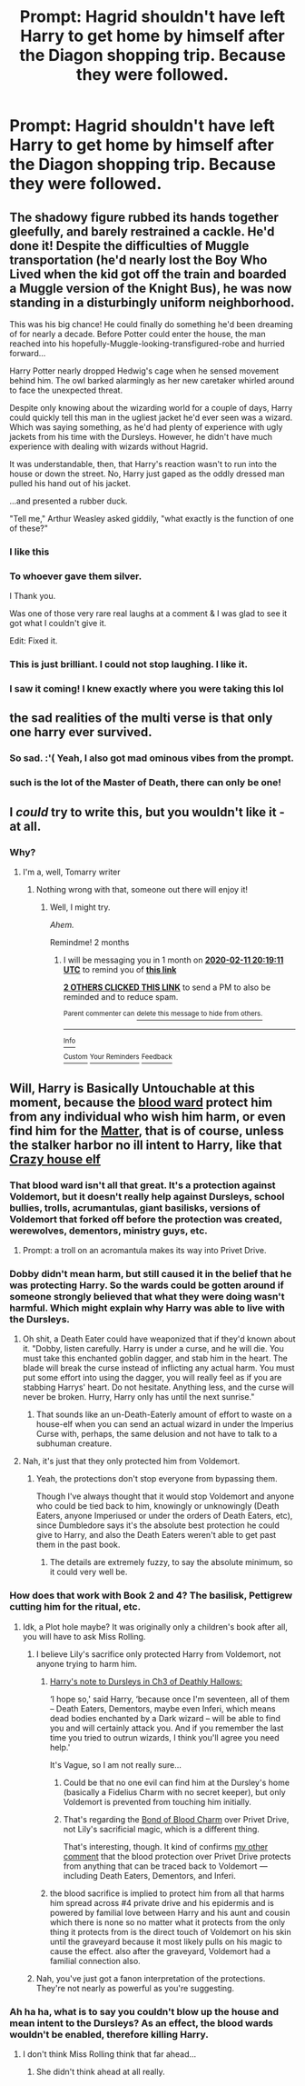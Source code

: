 #+TITLE: Prompt: Hagrid shouldn't have left Harry to get home by himself after the Diagon shopping trip. Because they were followed.

* Prompt: Hagrid shouldn't have left Harry to get home by himself after the Diagon shopping trip. Because they were followed.
:PROPERTIES:
:Author: 15_Redstones
:Score: 142
:DateUnix: 1575987131.0
:DateShort: 2019-Dec-10
:FlairText: Prompt
:END:

** The shadowy figure rubbed its hands together gleefully, and barely restrained a cackle. He'd done it! Despite the difficulties of Muggle transportation (he'd nearly lost the Boy Who Lived when the kid got off the train and boarded a Muggle version of the Knight Bus), he was now standing in a disturbingly uniform neighborhood.

This was his big chance! He could finally do something he'd been dreaming of for nearly a decade. Before Potter could enter the house, the man reached into his hopefully-Muggle-looking-transfigured-robe and hurried forward...

Harry Potter nearly dropped Hedwig's cage when he sensed movement behind him. The owl barked alarmingly as her new caretaker whirled around to face the unexpected threat.

Despite only knowing about the wizarding world for a couple of days, Harry could quickly tell this man in the ugliest jacket he'd ever seen was a wizard. Which was saying something, as he'd had plenty of experience with ugly jackets from his time with the Dursleys. However, he didn't have much experience with dealing with wizards without Hagrid.

It was understandable, then, that Harry's reaction wasn't to run into the house or down the street. No, Harry just gaped as the oddly dressed man pulled his hand out of his jacket.

...and presented a rubber duck.

"Tell me," Arthur Weasley asked giddily, "what exactly is the function of one of these?"
:PROPERTIES:
:Author: AZGrowler
:Score: 271
:DateUnix: 1575991247.0
:DateShort: 2019-Dec-10
:END:

*** I like this
:PROPERTIES:
:Author: c4su4l-ch4rl13
:Score: 48
:DateUnix: 1575991528.0
:DateShort: 2019-Dec-10
:END:


*** To whoever gave them silver.

I Thank you.

Was one of those very rare real laughs at a comment & I was glad to see it got what I couldn't give it.

Edit: Fixed it.
:PROPERTIES:
:Author: TheFirstKingsArmy
:Score: 23
:DateUnix: 1576008988.0
:DateShort: 2019-Dec-10
:END:


*** This is just brilliant. I could not stop laughing. I like it.
:PROPERTIES:
:Author: Sonia341
:Score: 6
:DateUnix: 1576026753.0
:DateShort: 2019-Dec-11
:END:


*** I saw it coming! I knew exactly where you were taking this lol
:PROPERTIES:
:Author: EquinoxGm
:Score: 13
:DateUnix: 1575992845.0
:DateShort: 2019-Dec-10
:END:


** the sad realities of the multi verse is that only one harry ever survived.
:PROPERTIES:
:Author: andrewwaiting
:Score: 23
:DateUnix: 1576003647.0
:DateShort: 2019-Dec-10
:END:

*** So sad. :'( Yeah, I also got mad ominous vibes from the prompt.
:PROPERTIES:
:Author: latecondiddle
:Score: 11
:DateUnix: 1576008708.0
:DateShort: 2019-Dec-10
:END:


*** such is the lot of the Master of Death, there can only be one!
:PROPERTIES:
:Author: Erska
:Score: 5
:DateUnix: 1576017342.0
:DateShort: 2019-Dec-11
:END:


** I /could/ try to write this, but you wouldn't like it - at all.
:PROPERTIES:
:Author: Tokimi-
:Score: 18
:DateUnix: 1575989976.0
:DateShort: 2019-Dec-10
:END:

*** Why?
:PROPERTIES:
:Author: NewtInTheEgg
:Score: 7
:DateUnix: 1576004698.0
:DateShort: 2019-Dec-10
:END:

**** I'm a, well, Tomarry writer
:PROPERTIES:
:Author: Tokimi-
:Score: 3
:DateUnix: 1576054681.0
:DateShort: 2019-Dec-11
:END:

***** Nothing wrong with that, someone out there will enjoy it!
:PROPERTIES:
:Author: NewtInTheEgg
:Score: 2
:DateUnix: 1576067864.0
:DateShort: 2019-Dec-11
:END:

****** Well, I might try.

/Ahem./

Remindme! 2 months
:PROPERTIES:
:Author: Tokimi-
:Score: 1
:DateUnix: 1576095551.0
:DateShort: 2019-Dec-11
:END:

******* I will be messaging you in 1 month on [[http://www.wolframalpha.com/input/?i=2020-02-11%2020:19:11%20UTC%20To%20Local%20Time][*2020-02-11 20:19:11 UTC*]] to remind you of [[https://np.reddit.com/r/HPfanfiction/comments/e8r2zs/prompt_hagrid_shouldnt_have_left_harry_to_get/fahxigq/?context=3][*this link*]]

[[https://np.reddit.com/message/compose/?to=RemindMeBot&subject=Reminder&message=%5Bhttps%3A%2F%2Fwww.reddit.com%2Fr%2FHPfanfiction%2Fcomments%2Fe8r2zs%2Fprompt_hagrid_shouldnt_have_left_harry_to_get%2Ffahxigq%2F%5D%0A%0ARemindMe%21%202020-02-11%2020%3A19%3A11%20UTC][*2 OTHERS CLICKED THIS LINK*]] to send a PM to also be reminded and to reduce spam.

^{Parent commenter can} [[https://np.reddit.com/message/compose/?to=RemindMeBot&subject=Delete%20Comment&message=Delete%21%20e8r2zs][^{delete this message to hide from others.}]]

--------------

[[https://np.reddit.com/r/RemindMeBot/comments/e1bko7/remindmebot_info_v21/][^{Info}]]

[[https://np.reddit.com/message/compose/?to=RemindMeBot&subject=Reminder&message=%5BLink%20or%20message%20inside%20square%20brackets%5D%0A%0ARemindMe%21%20Time%20period%20here][^{Custom}]]
[[https://np.reddit.com/message/compose/?to=RemindMeBot&subject=List%20Of%20Reminders&message=MyReminders%21][^{Your Reminders}]]
[[https://np.reddit.com/message/compose/?to=Watchful1&subject=RemindMeBot%20Feedback][^{Feedback}]]
:PROPERTIES:
:Author: RemindMeBot
:Score: 1
:DateUnix: 1576095575.0
:DateShort: 2019-Dec-11
:END:


** Will, Harry is Basically Untouchable at this moment, because the [[https://harrypotter.fandom.com/wiki/Sacrificial_protection][blood ward]] protect him from any individual who wish him harm, or even find him for the [[https://scifi.stackexchange.com/questions/33965/could-someone-explain-to-me-the-blood-wards-of-4-privet-drive][Matter]], that is of course, unless the stalker harbor no ill intent to Harry, like that [[https://harrypotter.fandom.com/wiki/Dobby][Crazy house elf]]
:PROPERTIES:
:Author: c4su4l-ch4rl13
:Score: 11
:DateUnix: 1575991500.0
:DateShort: 2019-Dec-10
:END:

*** That blood ward isn't all that great. It's a protection against Voldemort, but it doesn't really help against Dursleys, school bullies, trolls, acrumantulas, giant basilisks, versions of Voldemort that forked off before the protection was created, werewolves, dementors, ministry guys, etc.
:PROPERTIES:
:Author: 15_Redstones
:Score: 19
:DateUnix: 1576001249.0
:DateShort: 2019-Dec-10
:END:

**** Prompt: a troll on an acromantula makes its way into Privet Drive.
:PROPERTIES:
:Author: AutumnSouls
:Score: 11
:DateUnix: 1576001921.0
:DateShort: 2019-Dec-10
:END:


*** Dobby didn't mean harm, but still caused it in the belief that he was protecting Harry. So the wards could be gotten around if someone strongly believed that what they were doing wasn't harmful. Which might explain why Harry was able to live with the Dursleys.
:PROPERTIES:
:Author: PMmeagoodstory
:Score: 22
:DateUnix: 1575993506.0
:DateShort: 2019-Dec-10
:END:

**** Oh shit, a Death Eater could have weaponized that if they'd known about it. "Dobby, listen carefully. Harry is under a curse, and he will die. You must take this enchanted goblin dagger, and stab him in the heart. The blade will break the curse instead of inflicting any actual harm. You must put some effort into using the dagger, you will really feel as if you are stabbing Harrys' heart. Do not hesitate. Anything less, and the curse will never be broken. Hurry, Harry only has until the next sunrise."
:PROPERTIES:
:Author: shuffling-through
:Score: 27
:DateUnix: 1575998791.0
:DateShort: 2019-Dec-10
:END:

***** That sounds like an un-Death-Eaterly amount of effort to waste on a house-elf when you can send an actual wizard in under the Imperius Curse with, perhaps, the same delusion and not have to talk to a subhuman creature.
:PROPERTIES:
:Author: SMTRodent
:Score: 15
:DateUnix: 1576000018.0
:DateShort: 2019-Dec-10
:END:


**** Nah, it's just that they only protected him from Voldemort.
:PROPERTIES:
:Author: Ash_Lestrange
:Score: 6
:DateUnix: 1575995686.0
:DateShort: 2019-Dec-10
:END:

***** Yeah, the protections don't stop everyone from bypassing them.

Though I've always thought that it would stop Voldemort and anyone who could be tied back to him, knowingly or unknowingly (Death Eaters, anyone Imperiused or under the orders of Death Eaters, etc), since Dumbledore says it's the absolute best protection he could give to Harry, and also the Death Eaters weren't able to get past them in the past book.
:PROPERTIES:
:Author: AutumnSouls
:Score: 7
:DateUnix: 1576001857.0
:DateShort: 2019-Dec-10
:END:

****** The details are extremely fuzzy, to say the absolute minimum, so it could very well be.
:PROPERTIES:
:Author: corwinicewolf
:Score: 1
:DateUnix: 1576128284.0
:DateShort: 2019-Dec-12
:END:


*** How does that work with Book 2 and 4? The basilisk, Pettigrew cutting him for the ritual, etc.
:PROPERTIES:
:Author: poondi
:Score: 4
:DateUnix: 1576008820.0
:DateShort: 2019-Dec-10
:END:

**** Idk, a Plot hole maybe? It was originally only a children's book after all, you will have to ask Miss Rolling.
:PROPERTIES:
:Author: c4su4l-ch4rl13
:Score: 2
:DateUnix: 1576010298.0
:DateShort: 2019-Dec-11
:END:

***** I believe Lily's sacrifice only protected Harry from Voldemort, not anyone trying to harm him.
:PROPERTIES:
:Score: 6
:DateUnix: 1576012526.0
:DateShort: 2019-Dec-11
:END:

****** [[https://scifi.stackexchange.com/questions/33965/could-someone-explain-to-me-the-blood-wards-of-4-privet-drive][Harry's note to Dursleys in Ch3 of Deathly Hallows:]]

‘I hope so,' said Harry, ‘because once I'm seventeen, all of them -- Death Eaters, Dementors, maybe even Inferi, which means dead bodies enchanted by a Dark wizard -- will be able to find you and will certainly attack you. And if you remember the last time you tried to outrun wizards, I think you'll agree you need help.'

It's Vague, so I am not really sure...
:PROPERTIES:
:Author: c4su4l-ch4rl13
:Score: 5
:DateUnix: 1576015494.0
:DateShort: 2019-Dec-11
:END:

******* Could be that no one evil can find him at the Dursley's home (basically a Fidelius Charm with no secret keeper), but only Voldemort is prevented from touching him initially.
:PROPERTIES:
:Score: 3
:DateUnix: 1576023057.0
:DateShort: 2019-Dec-11
:END:


******* That's regarding the [[https://harrypotter.fandom.com/wiki/Bond_of_blood_charm][Bond of Blood Charm]] over Privet Drive, not Lily's sacrificial magic, which is a different thing.

That's interesting, though. It kind of confirms [[https://www.reddit.com/r/HPfanfiction/comments/e8r2zs/prompt_hagrid_shouldnt_have_left_harry_to_get/faej3r4/][my other comment]] that the blood protection over Privet Drive protects from anything that can be traced back to Voldemort --- including Death Eaters, Dementors, and Inferi.
:PROPERTIES:
:Author: AutumnSouls
:Score: 2
:DateUnix: 1576024502.0
:DateShort: 2019-Dec-11
:END:


****** the blood sacrifice is implied to protect him from all that harms him spread across #4 private drive and his epidermis and is powered by familial love between Harry and his aunt and cousin which there is none so no matter what it protects from the only thing it protects from is the direct touch of Voldemort on his skin until the graveyard because it most likely pulls on his magic to cause the effect. also after the graveyard, Voldemort had a familial connection also.
:PROPERTIES:
:Author: jmchiop
:Score: 1
:DateUnix: 1576032539.0
:DateShort: 2019-Dec-11
:END:


***** Nah, you've just got a fanon interpretation of the protections. They're not nearly as powerful as you're suggesting.
:PROPERTIES:
:Author: TheVoteMote
:Score: 2
:DateUnix: 1576032851.0
:DateShort: 2019-Dec-11
:END:


*** Ah ha ha, what is to say you couldn't blow up the house and mean intent to the Dursleys? As an effect, the blood wards wouldn't be enabled, therefore killing Harry.
:PROPERTIES:
:Author: CuriousLurkerPresent
:Score: 2
:DateUnix: 1576020150.0
:DateShort: 2019-Dec-11
:END:

**** I don't think Miss Rolling think that far ahead...
:PROPERTIES:
:Author: c4su4l-ch4rl13
:Score: 1
:DateUnix: 1576020446.0
:DateShort: 2019-Dec-11
:END:

***** She didn't think ahead at all really.
:PROPERTIES:
:Author: CuriousLurkerPresent
:Score: 3
:DateUnix: 1576022690.0
:DateShort: 2019-Dec-11
:END:
